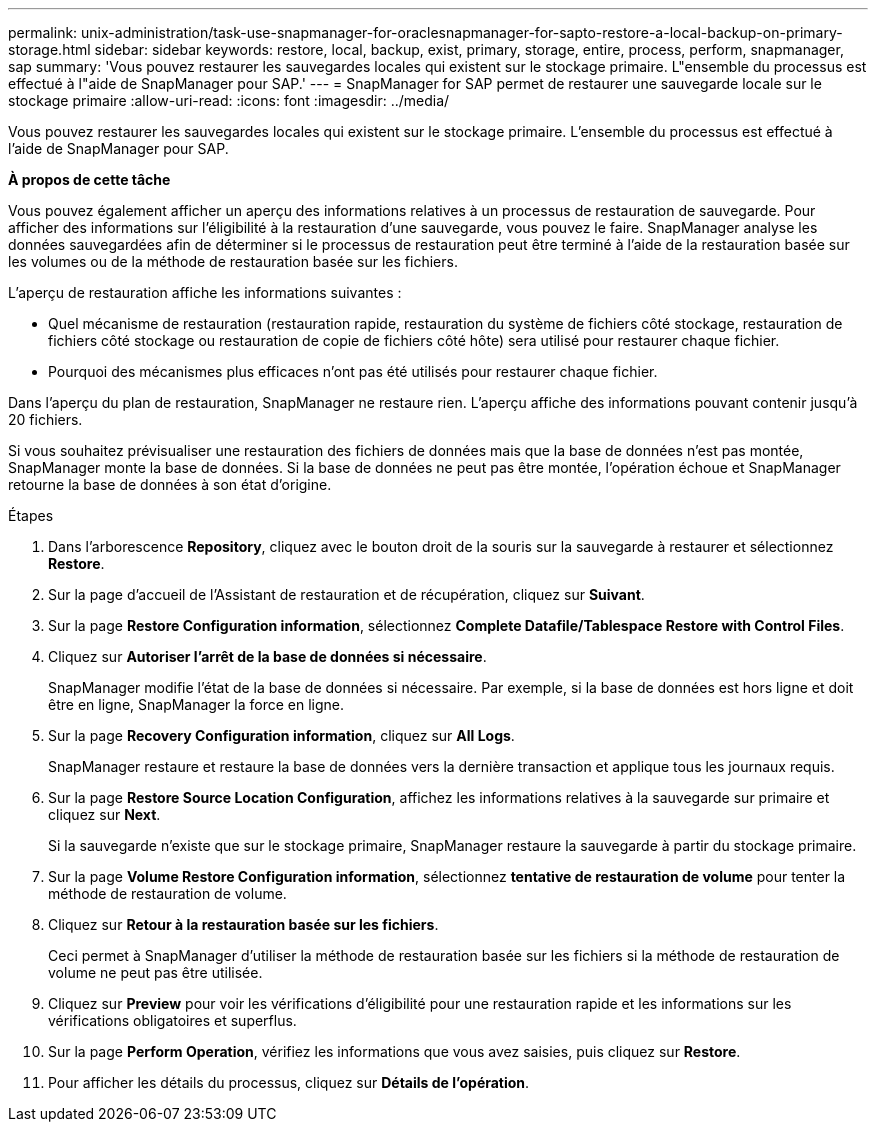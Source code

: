 ---
permalink: unix-administration/task-use-snapmanager-for-oraclesnapmanager-for-sapto-restore-a-local-backup-on-primary-storage.html 
sidebar: sidebar 
keywords: restore, local, backup, exist, primary, storage, entire, process, perform, snapmanager, sap 
summary: 'Vous pouvez restaurer les sauvegardes locales qui existent sur le stockage primaire. L"ensemble du processus est effectué à l"aide de SnapManager pour SAP.' 
---
= SnapManager for SAP permet de restaurer une sauvegarde locale sur le stockage primaire
:allow-uri-read: 
:icons: font
:imagesdir: ../media/


[role="lead"]
Vous pouvez restaurer les sauvegardes locales qui existent sur le stockage primaire. L'ensemble du processus est effectué à l'aide de SnapManager pour SAP.

*À propos de cette tâche*

Vous pouvez également afficher un aperçu des informations relatives à un processus de restauration de sauvegarde. Pour afficher des informations sur l'éligibilité à la restauration d'une sauvegarde, vous pouvez le faire. SnapManager analyse les données sauvegardées afin de déterminer si le processus de restauration peut être terminé à l'aide de la restauration basée sur les volumes ou de la méthode de restauration basée sur les fichiers.

L'aperçu de restauration affiche les informations suivantes :

* Quel mécanisme de restauration (restauration rapide, restauration du système de fichiers côté stockage, restauration de fichiers côté stockage ou restauration de copie de fichiers côté hôte) sera utilisé pour restaurer chaque fichier.
* Pourquoi des mécanismes plus efficaces n'ont pas été utilisés pour restaurer chaque fichier.


Dans l'aperçu du plan de restauration, SnapManager ne restaure rien. L'aperçu affiche des informations pouvant contenir jusqu'à 20 fichiers.

Si vous souhaitez prévisualiser une restauration des fichiers de données mais que la base de données n'est pas montée, SnapManager monte la base de données. Si la base de données ne peut pas être montée, l'opération échoue et SnapManager retourne la base de données à son état d'origine.

.Étapes
. Dans l'arborescence *Repository*, cliquez avec le bouton droit de la souris sur la sauvegarde à restaurer et sélectionnez *Restore*.
. Sur la page d'accueil de l'Assistant de restauration et de récupération, cliquez sur *Suivant*.
. Sur la page *Restore Configuration information*, sélectionnez *Complete Datafile/Tablespace Restore with Control Files*.
. Cliquez sur *Autoriser l'arrêt de la base de données si nécessaire*.
+
SnapManager modifie l'état de la base de données si nécessaire. Par exemple, si la base de données est hors ligne et doit être en ligne, SnapManager la force en ligne.

. Sur la page *Recovery Configuration information*, cliquez sur *All Logs*.
+
SnapManager restaure et restaure la base de données vers la dernière transaction et applique tous les journaux requis.

. Sur la page *Restore Source Location Configuration*, affichez les informations relatives à la sauvegarde sur primaire et cliquez sur *Next*.
+
Si la sauvegarde n'existe que sur le stockage primaire, SnapManager restaure la sauvegarde à partir du stockage primaire.

. Sur la page *Volume Restore Configuration information*, sélectionnez *tentative de restauration de volume* pour tenter la méthode de restauration de volume.
. Cliquez sur *Retour à la restauration basée sur les fichiers*.
+
Ceci permet à SnapManager d'utiliser la méthode de restauration basée sur les fichiers si la méthode de restauration de volume ne peut pas être utilisée.

. Cliquez sur *Preview* pour voir les vérifications d'éligibilité pour une restauration rapide et les informations sur les vérifications obligatoires et superflus.
. Sur la page *Perform Operation*, vérifiez les informations que vous avez saisies, puis cliquez sur *Restore*.
. Pour afficher les détails du processus, cliquez sur *Détails de l'opération*.

